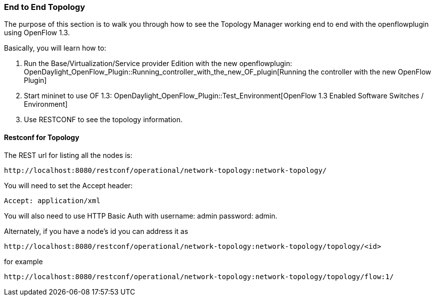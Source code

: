 === End to End Topology

The purpose of this section is to walk you through how to see the Topology
Manager working end to end with the openflowplugin using OpenFlow 1.3.

Basically, you will learn how to:

1.  Run the Base/Virtualization/Service provider Edition with the new
openflowplugin:
OpenDaylight_OpenFlow_Plugin::Running_controller_with_the_new_OF_plugin[Running
the controller with the new OpenFlow Plugin]
2.  Start mininet to use OF 1.3:
OpenDaylight_OpenFlow_Plugin::Test_Environment[OpenFlow 1.3 Enabled
Software Switches / Environment]
3.  Use RESTCONF to see the topology information.

[[restconf-for-topology]]
==== Restconf for Topology

The REST url for listing all the nodes is:

-----------------------------------------------------------------------------
http://localhost:8080/restconf/operational/network-topology:network-topology/
-----------------------------------------------------------------------------

You will need to set the Accept header:

-----------------------
Accept: application/xml
-----------------------

You will also need to use HTTP Basic Auth with username: admin password:
admin.

Alternately, if you have a node's id you can address it as

------------------------------------------------------------------------------------------
http://localhost:8080/restconf/operational/network-topology:network-topology/topology/<id>
------------------------------------------------------------------------------------------

for example

---------------------------------------------------------------------------------------------
http://localhost:8080/restconf/operational/network-topology:network-topology/topology/flow:1/
---------------------------------------------------------------------------------------------

